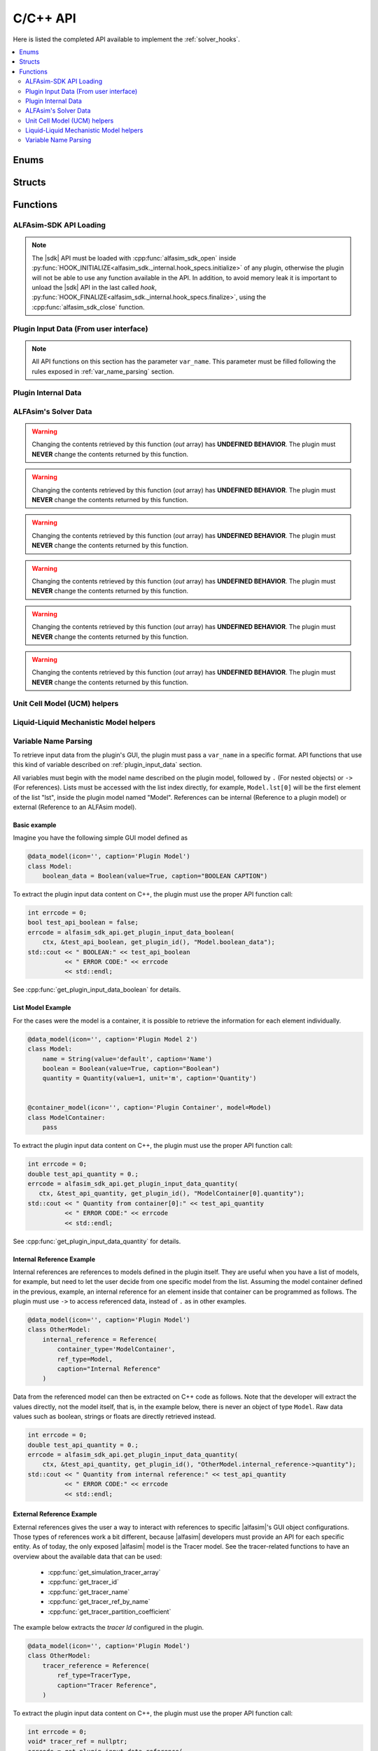 .. _sdk_api:

C/C++ API
=========

Here is listed the completed API available to implement the :ref:`solver_hooks`.

.. contents::
    :depth: 2
    :local:

Enums
-----

.. doxygenenum:: error_code

.. doxygenenum:: GridScope

.. doxygenenum:: MultiFieldDescriptionScope

.. doxygenenum:: TwoPhaseSystem

.. doxygenenum:: LiquidLiquidSystem

.. doxygenenum:: TimestepScope

.. doxygenenum:: StateVariable

.. doxygenenum:: sdk_load_error_code

Structs
-------

.. doxygenstruct:: VariableScope
    :members:


Functions
---------

.. _sdk_api_loading:

ALFAsim-SDK API Loading
~~~~~~~~~~~~~~~~~~~~~~~
.. Note::
    The |sdk| API must be loaded with :cpp:func:`alfasim_sdk_open` inside :py:func:`HOOK_INITIALIZE<alfasim_sdk._internal.hook_specs.initialize>`
    of any plugin, otherwise the plugin will not be able to use any function available in the API. In addition, to avoid memory
    leak it is important to unload the |sdk| API in the last called `hook`, :py:func:`HOOK_FINALIZE<alfasim_sdk._internal.hook_specs.finalize>`,
    using the :cpp:func:`alfasim_sdk_close` function.

.. doxygenfunction:: alfasim_sdk_open

.. doxygenfunction:: alfasim_sdk_close

.. _plugin_input_data:

Plugin Input Data (From user interface)
~~~~~~~~~~~~~~~~~~~~~~~~~~~~~~~~~~~~~~~

.. note::
    All API functions on this section has the parameter ``var_name``. This parameter must be filled following the rules
    exposed in :ref:`var_name_parsing` section.

.. doxygenfunction:: get_plugin_input_data_boolean

.. doxygenfunction:: get_plugin_input_data_enum

.. doxygenfunction:: get_plugin_input_data_quantity

.. doxygenfunction:: get_plugin_input_data_string

.. doxygenfunction:: get_plugin_input_data_string_size

.. doxygenfunction:: get_plugin_input_data_file_content

.. doxygenfunction:: get_plugin_input_data_file_content_size

.. doxygenfunction:: get_plugin_input_data_table_quantity

.. doxygenfunction:: get_plugin_input_data_reference

.. doxygenfunction:: get_plugin_input_data_multiplereference_selected_size

.. _plugin_internal_data:

Plugin Internal Data
~~~~~~~~~~~~~~~~~~~~

.. doxygenfunction:: set_plugin_data

.. doxygenfunction:: get_plugin_data

.. doxygenfunction:: get_number_of_threads

.. doxygenfunction:: get_thread_id

ALFAsim's Solver Data
~~~~~~~~~~~~~~~~~~~~~

.. doxygenfunction:: get_plugin_variable

.. doxygenfunction:: get_field_id

.. doxygenfunction:: get_phase_id

.. doxygenfunction:: get_layer_id

.. doxygenfunction:: get_number_of_fields

.. doxygenfunction:: get_number_of_phases

.. doxygenfunction:: get_number_of_layers

.. doxygenfunction:: get_number_of_phase_pairs

.. doxygenfunction:: get_state_variable_array

.. doxygenfunction:: get_primary_field_id_of_phase

.. warning::
    Changing the contents retrieved by this function (`out` array) has **UNDEFINED BEHAVIOR**.
    The plugin must **NEVER** change the contents returned by this function.

.. doxygenfunction:: get_phase_id_of_fields

.. warning::
    Changing the contents retrieved by this function (`out` array) has **UNDEFINED BEHAVIOR**.
    The plugin must **NEVER** change the contents returned by this function.

.. doxygenfunction:: get_field_ids_in_layer

.. doxygenfunction:: get_phase_pair_id

.. warning::
    Changing the contents retrieved by this function (`out` array) has **UNDEFINED BEHAVIOR**.
    The plugin must **NEVER** change the contents returned by this function.

.. doxygenfunction:: get_simulation_array

.. warning::
    Changing the contents retrieved by this function (`out` array) has **UNDEFINED BEHAVIOR**.
    The plugin must **NEVER** change the contents returned by this function.

.. doxygenfunction:: get_simulation_tracer_array

.. warning::
    Changing the contents retrieved by this function (`out` array) has **UNDEFINED BEHAVIOR**.
    The plugin must **NEVER** change the contents returned by this function.

.. doxygenfunction:: get_simulation_quantity

.. doxygenfunction:: get_wall_properties

.. warning::
    Changing the contents retrieved by this function (`out` array) has **UNDEFINED BEHAVIOR**.
    The plugin must **NEVER** change the contents returned by this function.

.. doxygenfunction:: get_wall_material_type

.. doxygenfunction:: get_tracer_id

.. doxygenfunction:: get_tracer_name_size

.. doxygenfunction:: get_tracer_name

.. doxygenfunction:: get_tracer_ref_by_name

.. doxygenfunction:: get_tracer_partition_coefficient

.. doxygenfunction:: get_wall_interfaces_temperature

.. doxygenfunction:: get_flow_pattern


Unit Cell Model (UCM) helpers
~~~~~~~~~~~~~~~~~~~~~~~~~~~~~

.. doxygenfunction:: get_ucm_friction_factor_input_variable

.. doxygenfunction:: get_ucm_fluid_geometrical_properties


Liquid-Liquid Mechanistic Model helpers
~~~~~~~~~~~~~~~~~~~~~~~~~~~~~~~~~~~~~~~

.. doxygenfunction:: get_liq_liq_flow_pattern_input_variable

.. doxygenfunction:: get_liquid_effective_viscosity_input_variable

.. doxygenfunction:: get_gas_liq_surface_tension_input_variable

.. doxygenfunction:: get_liq_liq_shear_force_per_volume_input_variable

.. doxygenfunction:: get_relative_emulsion_viscosity

.. _var_name_parsing:

Variable Name Parsing
~~~~~~~~~~~~~~~~~~~~~

To retrieve input data from the plugin's GUI, the plugin must pass a ``var_name`` in a specific format. API functions that use this
kind of variable described on :ref:`plugin_input_data` section.

All variables must begin with the model name described on the plugin model, followed by ``.`` (For nested objects) or
``->`` (For references). Lists must be accessed with the list index directly, for example, ``Model.lst[0]`` will be the
first element of the list "lst", inside the plugin model named "Model". References can be internal (Reference to a plugin model)
or external (Reference to an ALFAsim model).

Basic example
*************

Imagine you have the following simple GUI model defined as

.. code-block:: python

    @data_model(icon='', caption='Plugin Model')
    class Model:
        boolean_data = Boolean(value=True, caption="BOOLEAN CAPTION")

To extract the plugin input data content on C++, the plugin must use the proper API function call:

.. code-block:: c++

    int errcode = 0;
    bool test_api_boolean = false;
    errcode = alfasim_sdk_api.get_plugin_input_data_boolean(
        ctx, &test_api_boolean, get_plugin_id(), "Model.boolean_data");
    std::cout << " BOOLEAN:" << test_api_boolean
              << " ERROR CODE:" << errcode
              << std::endl;

See :cpp:func:`get_plugin_input_data_boolean` for details.

List Model Example
******************

For the cases were the model is a container, it is possible to retrieve the information for each element individually.

.. code-block:: python

    @data_model(icon='', caption='Plugin Model 2')
    class Model:
        name = String(value='default', caption='Name')
        boolean = Boolean(value=True, caption="Boolean")
        quantity = Quantity(value=1, unit='m', caption='Quantity')


    @container_model(icon='', caption='Plugin Container', model=Model)
    class ModelContainer:
        pass

To extract the plugin input data content on C++, the plugin must use the proper API function call:

.. code-block:: c++

    int errcode = 0;
    double test_api_quantity = 0.;
    errcode = alfasim_sdk_api.get_plugin_input_data_quantity(
       ctx, &test_api_quantity, get_plugin_id(), "ModelContainer[0].quantity");
    std::cout << " Quantity from container[0]:" << test_api_quantity
              << " ERROR CODE:" << errcode
              << std::endl;

See :cpp:func:`get_plugin_input_data_quantity` for details.

Internal Reference Example
**************************

Internal references are references to models defined in the plugin itself. They are useful when you have a list of models,
for example, but need to let the user decide from one specific model from the list. Assuming the model container defined
in the previous, example, an internal reference for an element inside that container can be programmed as follows. The plugin
must use ``->`` to access referenced data, instead of ``.`` as in other examples.

.. code-block:: python

    @data_model(icon='', caption='Plugin Model')
    class OtherModel:
        internal_reference = Reference(
            container_type='ModelContainer',
            ref_type=Model,
            caption="Internal Reference"
        )

Data from the referenced model can then be extracted on C++ code as follows. Note that the developer will extract the
values directly, not the model itself, that is, in the example below, there is never an object of type ``Model``.
Raw data values such as boolean, strings or floats are directly retrieved instead.

.. code-block:: c++

    int errcode = 0;
    double test_api_quantity = 0.;
    errcode = alfasim_sdk_api.get_plugin_input_data_quantity(
        ctx, &test_api_quantity, get_plugin_id(), "OtherModel.internal_reference->quantity");
    std::cout << " Quantity from internal reference:" << test_api_quantity
              << " ERROR CODE:" << errcode
              << std::endl;

External Reference Example
**************************

External references gives the user a way to interact with references to specific |alfasim|'s GUI object configurations.
Those types of references work a bit different, because |alfasim| developers must provide an API for each specific entity.
As of today, the only exposed |alfasim| model is the Tracer model. See the tracer-related functions to have an overview
about the available data that can be used:

 - :cpp:func:`get_simulation_tracer_array`
 - :cpp:func:`get_tracer_id`
 - :cpp:func:`get_tracer_name`
 - :cpp:func:`get_tracer_ref_by_name`
 - :cpp:func:`get_tracer_partition_coefficient`

The example below extracts the `tracer Id` configured in the plugin.

.. code-block:: python

    @data_model(icon='', caption='Plugin Model')
    class OtherModel:
        tracer_reference = Reference(
            ref_type=TracerType,
            caption="Tracer Reference",
        )

To extract the plugin input data content on C++, the plugin must use the proper API function call:

.. code-block:: c++

    int errcode = 0;
    void* tracer_ref = nullptr;
    errcode = get_plugin_input_data_reference(
        ctx, &tracer_ref, get_plugin_id(), "OtherModel.tracer_reference");

    int tracer_id = -1;
    errcode = get_tracer_id(ctx, &tracer_id, tracer_ref);
    std::cout << "TRACER ID: " << tracer_id << std::endl;

See :cpp:func:`get_plugin_input_data_reference` for details.

Multiple Reference
******************

The plugin developer may need to let the user select not one, but several references (This is valid for both internal
and external references). To tackle this problem, |alfasim| developers created the notion of Multiple References.
It is basically a container of referenced objects, and the usage is simply a mix of the container with the reference
syntax.

Example of a GUI model in which has both types of multiple references:

.. code-block:: python

    @data_model(icon='', caption='Plugin Model')
    class OtherModel:
        multiple_reference = MultipleReference(
            ref_type=TracerType,
            caption='Multiple Reference'
        )

        internal_multiple_reference = MultipleReference(
            ref_type=Model,
            container_type='ModelContainer',
            caption='Internal Multiple Reference'
        )

Example of accessing the external multiple references:

.. code-block:: c++

    int errcode = -1;
    int indexes_size = -1;
    errcode = get_plugin_input_data_multiplereference_selected_size(
        ctx, &indexes_size, get_plugin_id(), "OtherModel.multiple_reference");

    void* tracer_ref = nullptr;
    for (int i = 0; i < indexes_size; ++i) {
        auto reference_str = std::string(
            "OtherModel.multiple_reference[" + std::to_string(i) + "]");
        errcode = get_plugin_input_data_reference(
            ctx, &tracer_ref, get_plugin_id(), reference_str.c_str());

        int tracer_id = -1;
        errcode = get_tracer_id(ctx, &tracer_id, tracer_ref);
        std::cout << "TRACER ID: " << tracer_id << std::endl;
    }

Example of accessing the internal multiple references:

.. code-block:: c++

   int errcode = -1;
    int indexes_size = -1;
    errcode = get_plugin_input_data_multiplereference_selected_size(
        ctx,
        &indexes_size,
        get_plugin_id(),
        "OtherModel.internal_multiple_reference");

    for (int i = 0; i < indexes_size; ++i) {
        auto test_api_bool = false;
        auto reference_str = std::string(
            "OtherModel.internal_multiple_reference[" + std::to_string(i) + "]->boolean");
        errcode = get_plugin_input_data_boolean(
            ctx,
            &test_api_bool,
            get_plugin_id(),
            reference_str.c_str());
        std::cout << " Bool from referenced container[" << i << "]:" << (test_api_bool ? "true" : "false")
                  << " ERROR CODE:" << errcode
                  << std::endl;
    }

see :cpp:func:`get_plugin_input_data_multiplereference_selected_size` for details.
